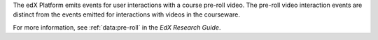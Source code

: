 
The edX Platform emits events for user interactions with a course pre-roll
video. The pre-roll video interaction events are distinct from the events
emitted for interactions with videos in the courseware.

For more information, see :ref:`data:pre-roll` in the
*EdX Research Guide*.
